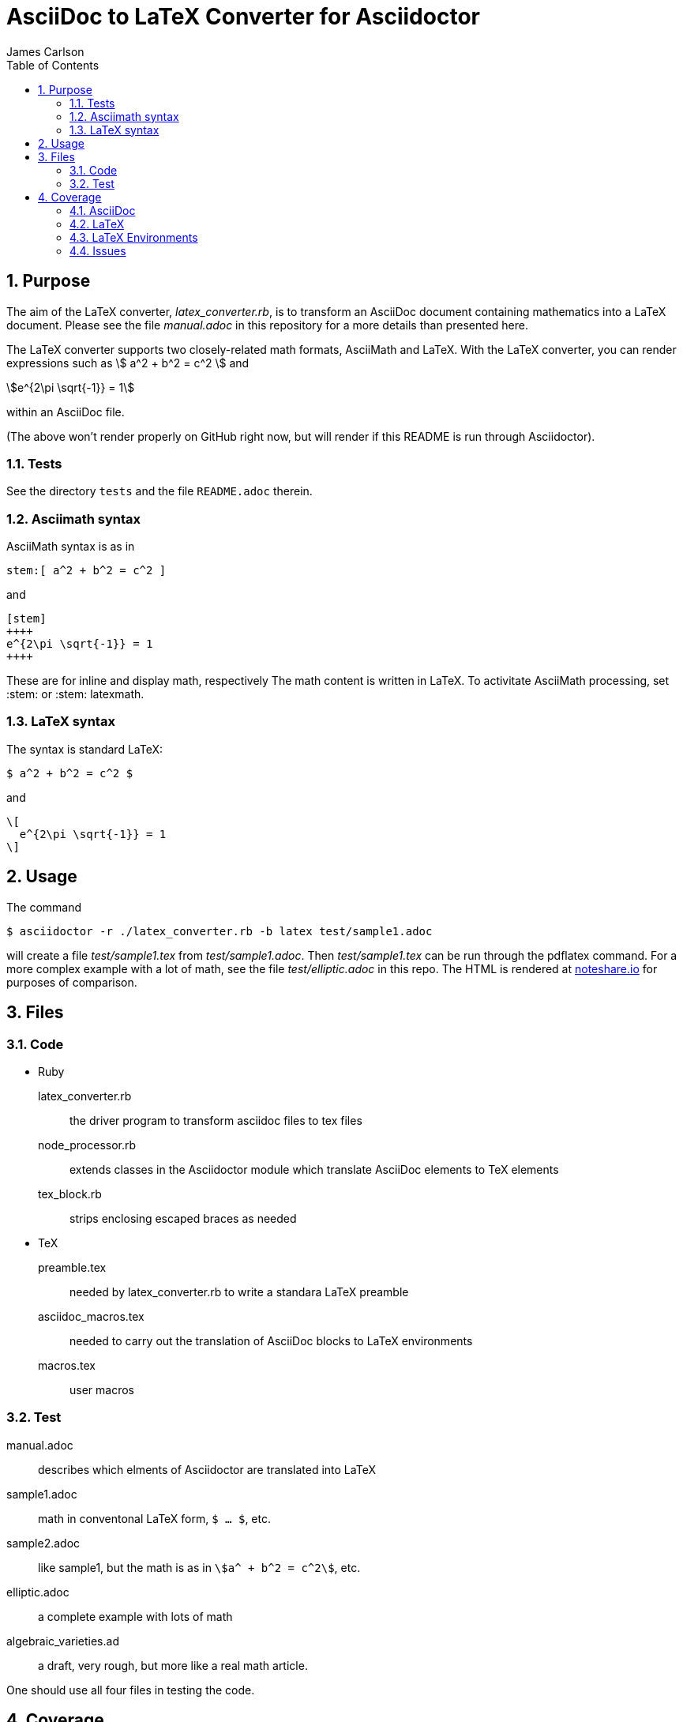 = AsciiDoc to LaTeX Converter for Asciidoctor
James Carlson
:numbered:
:toc:
:stem: 

== Purpose

The aim of the LaTeX converter, [path]_latex_converter.rb_, is to transform an AsciiDoc document containing mathematics into a LaTeX document.
Please see the file [path]_manual.adoc_ in this repository for a more details than presented here.

The LaTeX converter supports two closely-related math formats, [blue]#AsciiMath# and [blue]#LaTeX#.
With the LaTeX converter, you can render expressions such as stem:[ a^2 + b^2 = c^2 ] and

[stem]
++++
e^{2\pi \sqrt{-1}} = 1
++++

within an AsciiDoc file.

(The above won't render properly on GitHub right now, but will render if this README is run through Asciidoctor).

=== Tests

See the directory `tests` and the file `README.adoc` therein.

=== Asciimath syntax

AsciiMath syntax is as in

----
stem:[ a^2 + b^2 = c^2 ]
----

and

----
[stem]
++++
e^{2\pi \sqrt{-1}} = 1
++++
----

These are for inline and display math, respectively
The math content is written in LaTeX.
To activitate AsciiMath processing, set [blue]#+:stem:+# or [blue]#+:stem: latexmath+#. 

=== LaTeX syntax

The syntax is standard LaTeX:

----
$ a^2 + b^2 = c^2 $
----

and

----
\[ 
  e^{2\pi \sqrt{-1}} = 1 
\]
----

== Usage

The command

 $ asciidoctor -r ./latex_converter.rb -b latex test/sample1.adoc 

will create a file [path]_test/sample1.tex_ from [path]_test/sample1.adoc_.
Then [path]_test/sample1.tex_ can be run through the +pdflatex+ command.
For a more complex example with a lot of math, see the file [path]_test/elliptic.adoc_ in this repo.
The HTML is rendered at  http://epsilon.my.noteshare.io/notebook/195/?note=782[noteshare.io] for purposes of comparison.

== Files

=== Code

* Ruby
  latex_converter.rb:: the driver program to transform asciidoc files to tex files
  node_processor.rb:: extends classes in the Asciidoctor module which translate AsciiDoc elements to TeX elements
  tex_block.rb:: strips enclosing escaped braces as needed

* TeX
  preamble.tex:: needed by latex_converter.rb to write a standara LaTeX preamble
  asciidoc_macros.tex:: needed to carry out the translation of AsciiDoc blocks to LaTeX environments
  macros.tex:: user macros

=== Test

manual.adoc:: describes which elments of Asciidoctor are translated into LaTeX
sample1.adoc:: math in conventonal LaTeX form, `$ ... $`, etc.
sample2.adoc:: like sample1, but the math is as in `stem:[a^ + b^2 = c^2]`, etc.
elliptic.adoc:: a complete example with lots of math
algebraic_varieties.ad:: a draft, very rough, but more like a real math article.

One should use all four files in testing the code.

== Coverage

=== AsciiDoc

The following constructs are among the those handled by the LaTeX converter at this time.
Please see [path]_manual.adoc_ for a complete list.

. Sections through level 5
. Numbered and un-numbered lists, including nested lists.
. Hyperlinks, e.g. `http://asciidoctor.org[Asciidoctor]`.
. Bold and italic text
. Hard break: line with trailing `+`
. Roles.  Each role wich is translated into TeX require an entry in the `asciidoc_tex_macros` file.
For example, the role `[red]` [red]#which you see in use here# has the entry `\newcommand{\rolered}[1]{ \textcolor{red}{#1} }`.

=== LaTeX

A construct like the equation environment:

----
\[ 
    \begin{equation} 
 	... 
    \end{equation} 
\]
----

needs to be transformed to ----

----
\begin{equation} 
... 
\end{equation} 
----

////
There is a tricky point here.
Environments like the equation environment live outside of the delimiters `\[ ... \]`.
But others live inside.
Those that live outside in LaTeX must have their delimiters stripped.
The needed transformation is given by `TeXBlock.process_environments` in the file `tex_block.rb`. 
////

=== LaTeX Environments

The converter transforms open blocks into LaTeX environments.
Thus the source text:

----
.Comment
[[foobar]]
--
This is merely a test.
--
----

is mapped to

----
\begin{Comment}
\label{foobar}
This is merely a test.
\end{Comment}
----

If an identifier as in `[[foobar]]` is not specified, then a label is generated automatically, as in the example below:

----
.Comment
--
This is merely a test.
--
----

is mapped to

----
\begin{Comment}
\label{comment:13}
This is merely a test.
\end{Comment}
----

In this case the "13" means that this
was the 13th unlabeled comment.

The converter has little knowlege of LaTeX, so
it compiles a file of dumb definitions of environments
corresponding to the open blocks it encounters, e.g.,

----
\newtheorem{Comment}{Comment}
----

These definitions are found in the file `new_environments.tex`.
The definition above has no necessary connection with theorem-proving, but it does provide an easy way to define a serviceable environment: "Comment" is in bold, and it is followed by an automatically generated number.
The body of the block is italicized.
The user will likely want to replace theses environment definitions better suited to the task at hand.

The TeXBlock package addresses the points made above in the case of both conventional LaTeX syntax and the `[stem]` block syntax.

=== Issues

. The following symbols need to be passed through unchanged

** +--+
** +<+ 
** +>+
** +&+ -- important for typesettig matrices
** +...+ -- horizontal rule

. Some apostrophes and quotes are bad -- they get translated as +&#1234;+ and TeX chokes on them.
